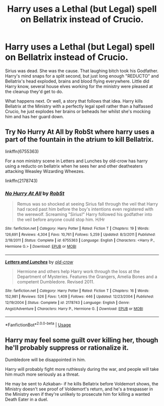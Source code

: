 #+TITLE: Harry uses a Lethal (but Legal) spell on Bellatrix instead of Crucio.

* Harry uses a Lethal (but Legal) spell on Bellatrix instead of Crucio.
:PROPERTIES:
:Author: LittenInAScarf
:Score: 35
:DateUnix: 1590443030.0
:DateShort: 2020-May-26
:FlairText: Request/Prompt
:END:
Sirius was dead. She was the cause. That laughing bitch took his Godfather. Harry's mind snaps for a split second, but just long enough "REDUCTO" and Bellatrix's head exploded, brains and blood flying everywhere. Little did Harry know, several house elves working for the ministry were pleased at the cleanup they'd get to do.

What happens next. Or well, a story that follows that idea. Harry kills Bellatrix at the Ministry with a perfectly legal spell rather than a halfassed Crucio, he just explodes her brains or beheads her whilst she's mocking him and has her guard down.


** Try No Hurry At All by RobSt where harry uses a part of the fountain in the atrium to kill Bellatrix.

linkffn(6755363)

For a non ministry scene in Letters and Lunches by old-crow has harry using a reducto on bellatrix when he sees her and other deatheaters attacking Weasley Wizarding Wheezes.

linkffn(2178743)
:PROPERTIES:
:Author: reddog44mag
:Score: 9
:DateUnix: 1590447176.0
:DateShort: 2020-May-26
:END:

*** [[https://www.fanfiction.net/s/6755363/1/][*/No Hurry At All/*]] by [[https://www.fanfiction.net/u/1451358/RobSt][/RobSt/]]

#+begin_quote
  Remus was so shocked at seeing Sirius fall through the veil that Harry had raced past him before the boy's intentions even registered with the werewolf. Screaming "Sirius!" Harry followed his godfather into the veil before anyone could stop him. H/Hr
#+end_quote

^{/Site/:} ^{fanfiction.net} ^{*|*} ^{/Category/:} ^{Harry} ^{Potter} ^{*|*} ^{/Rated/:} ^{Fiction} ^{T} ^{*|*} ^{/Chapters/:} ^{19} ^{*|*} ^{/Words/:} ^{126,691} ^{*|*} ^{/Reviews/:} ^{4,304} ^{*|*} ^{/Favs/:} ^{10,761} ^{*|*} ^{/Follows/:} ^{5,259} ^{*|*} ^{/Updated/:} ^{8/3/2011} ^{*|*} ^{/Published/:} ^{2/18/2011} ^{*|*} ^{/Status/:} ^{Complete} ^{*|*} ^{/id/:} ^{6755363} ^{*|*} ^{/Language/:} ^{English} ^{*|*} ^{/Characters/:} ^{<Harry} ^{P.,} ^{Hermione} ^{G.>} ^{*|*} ^{/Download/:} ^{[[http://www.ff2ebook.com/old/ffn-bot/index.php?id=6755363&source=ff&filetype=epub][EPUB]]} ^{or} ^{[[http://www.ff2ebook.com/old/ffn-bot/index.php?id=6755363&source=ff&filetype=mobi][MOBI]]}

--------------

[[https://www.fanfiction.net/s/2178743/1/][*/Letters and Lunches/*]] by [[https://www.fanfiction.net/u/616007/old-crow][/old-crow/]]

#+begin_quote
  Hermione and others help Harry work through the loss at the Department of Mysteries. Features the Grangers, Amelia Bones and a competent Dumbledore. Revised 2011.
#+end_quote

^{/Site/:} ^{fanfiction.net} ^{*|*} ^{/Category/:} ^{Harry} ^{Potter} ^{*|*} ^{/Rated/:} ^{Fiction} ^{T} ^{*|*} ^{/Chapters/:} ^{16} ^{*|*} ^{/Words/:} ^{152,981} ^{*|*} ^{/Reviews/:} ^{526} ^{*|*} ^{/Favs/:} ^{1,409} ^{*|*} ^{/Follows/:} ^{446} ^{*|*} ^{/Updated/:} ^{12/23/2004} ^{*|*} ^{/Published/:} ^{12/19/2004} ^{*|*} ^{/Status/:} ^{Complete} ^{*|*} ^{/id/:} ^{2178743} ^{*|*} ^{/Language/:} ^{English} ^{*|*} ^{/Genre/:} ^{Angst/Adventure} ^{*|*} ^{/Characters/:} ^{Harry} ^{P.,} ^{Hermione} ^{G.} ^{*|*} ^{/Download/:} ^{[[http://www.ff2ebook.com/old/ffn-bot/index.php?id=2178743&source=ff&filetype=epub][EPUB]]} ^{or} ^{[[http://www.ff2ebook.com/old/ffn-bot/index.php?id=2178743&source=ff&filetype=mobi][MOBI]]}

--------------

*FanfictionBot*^{2.0.0-beta} | [[https://github.com/tusing/reddit-ffn-bot/wiki/Usage][Usage]]
:PROPERTIES:
:Author: FanfictionBot
:Score: 2
:DateUnix: 1590447190.0
:DateShort: 2020-May-26
:END:


** Harry may feel some guilt over killing her, though he'll probably suppress or rationalize it.

Dumbledore will be disappointed in him.

Harry will probably fight more ruthlessly during the war, and people will take him much more seriously as a threat.

He may be sent to Azkaban- if he kills Bellatrix before Voldemort shows, the Ministry doesn't see proof of Voldemort's return, and he's a trespasser in the Ministry even if they're unlikely to prosecute him for killing a wanted Death Eater in a duel.
:PROPERTIES:
:Author: AntonBrakhage
:Score: 1
:DateUnix: 1593251557.0
:DateShort: 2020-Jun-27
:END:
